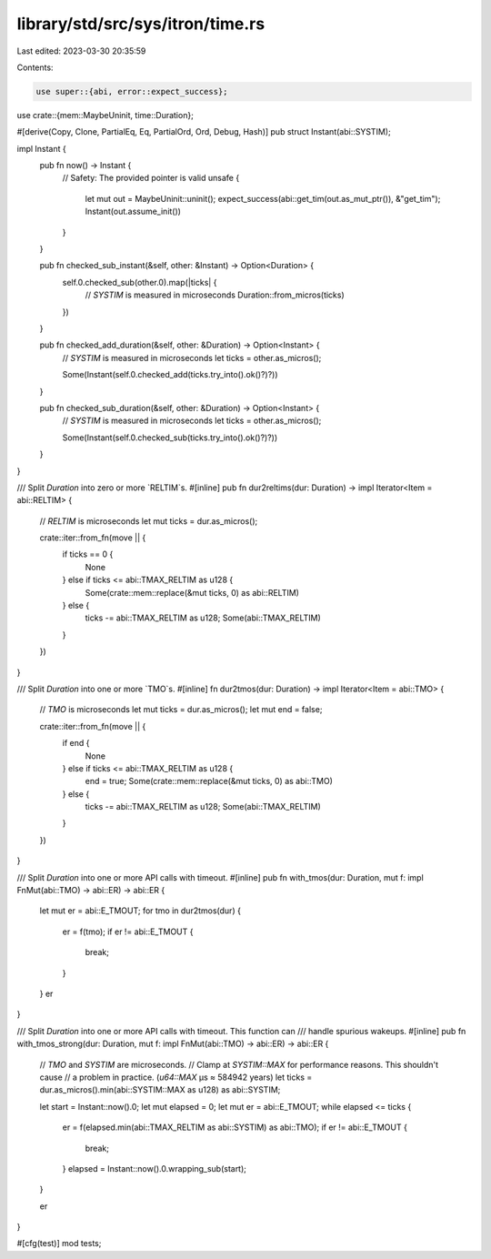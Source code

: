library/std/src/sys/itron/time.rs
=================================

Last edited: 2023-03-30 20:35:59

Contents:

.. code-block:: rs

    use super::{abi, error::expect_success};
use crate::{mem::MaybeUninit, time::Duration};

#[derive(Copy, Clone, PartialEq, Eq, PartialOrd, Ord, Debug, Hash)]
pub struct Instant(abi::SYSTIM);

impl Instant {
    pub fn now() -> Instant {
        // Safety: The provided pointer is valid
        unsafe {
            let mut out = MaybeUninit::uninit();
            expect_success(abi::get_tim(out.as_mut_ptr()), &"get_tim");
            Instant(out.assume_init())
        }
    }

    pub fn checked_sub_instant(&self, other: &Instant) -> Option<Duration> {
        self.0.checked_sub(other.0).map(|ticks| {
            // `SYSTIM` is measured in microseconds
            Duration::from_micros(ticks)
        })
    }

    pub fn checked_add_duration(&self, other: &Duration) -> Option<Instant> {
        // `SYSTIM` is measured in microseconds
        let ticks = other.as_micros();

        Some(Instant(self.0.checked_add(ticks.try_into().ok()?)?))
    }

    pub fn checked_sub_duration(&self, other: &Duration) -> Option<Instant> {
        // `SYSTIM` is measured in microseconds
        let ticks = other.as_micros();

        Some(Instant(self.0.checked_sub(ticks.try_into().ok()?)?))
    }
}

/// Split `Duration` into zero or more `RELTIM`s.
#[inline]
pub fn dur2reltims(dur: Duration) -> impl Iterator<Item = abi::RELTIM> {
    // `RELTIM` is microseconds
    let mut ticks = dur.as_micros();

    crate::iter::from_fn(move || {
        if ticks == 0 {
            None
        } else if ticks <= abi::TMAX_RELTIM as u128 {
            Some(crate::mem::replace(&mut ticks, 0) as abi::RELTIM)
        } else {
            ticks -= abi::TMAX_RELTIM as u128;
            Some(abi::TMAX_RELTIM)
        }
    })
}

/// Split `Duration` into one or more `TMO`s.
#[inline]
fn dur2tmos(dur: Duration) -> impl Iterator<Item = abi::TMO> {
    // `TMO` is microseconds
    let mut ticks = dur.as_micros();
    let mut end = false;

    crate::iter::from_fn(move || {
        if end {
            None
        } else if ticks <= abi::TMAX_RELTIM as u128 {
            end = true;
            Some(crate::mem::replace(&mut ticks, 0) as abi::TMO)
        } else {
            ticks -= abi::TMAX_RELTIM as u128;
            Some(abi::TMAX_RELTIM)
        }
    })
}

/// Split `Duration` into one or more API calls with timeout.
#[inline]
pub fn with_tmos(dur: Duration, mut f: impl FnMut(abi::TMO) -> abi::ER) -> abi::ER {
    let mut er = abi::E_TMOUT;
    for tmo in dur2tmos(dur) {
        er = f(tmo);
        if er != abi::E_TMOUT {
            break;
        }
    }
    er
}

/// Split `Duration` into one or more API calls with timeout. This function can
/// handle spurious wakeups.
#[inline]
pub fn with_tmos_strong(dur: Duration, mut f: impl FnMut(abi::TMO) -> abi::ER) -> abi::ER {
    // `TMO` and `SYSTIM` are microseconds.
    // Clamp at `SYSTIM::MAX` for performance reasons. This shouldn't cause
    // a problem in practice. (`u64::MAX` μs ≈ 584942 years)
    let ticks = dur.as_micros().min(abi::SYSTIM::MAX as u128) as abi::SYSTIM;

    let start = Instant::now().0;
    let mut elapsed = 0;
    let mut er = abi::E_TMOUT;
    while elapsed <= ticks {
        er = f(elapsed.min(abi::TMAX_RELTIM as abi::SYSTIM) as abi::TMO);
        if er != abi::E_TMOUT {
            break;
        }
        elapsed = Instant::now().0.wrapping_sub(start);
    }

    er
}

#[cfg(test)]
mod tests;


